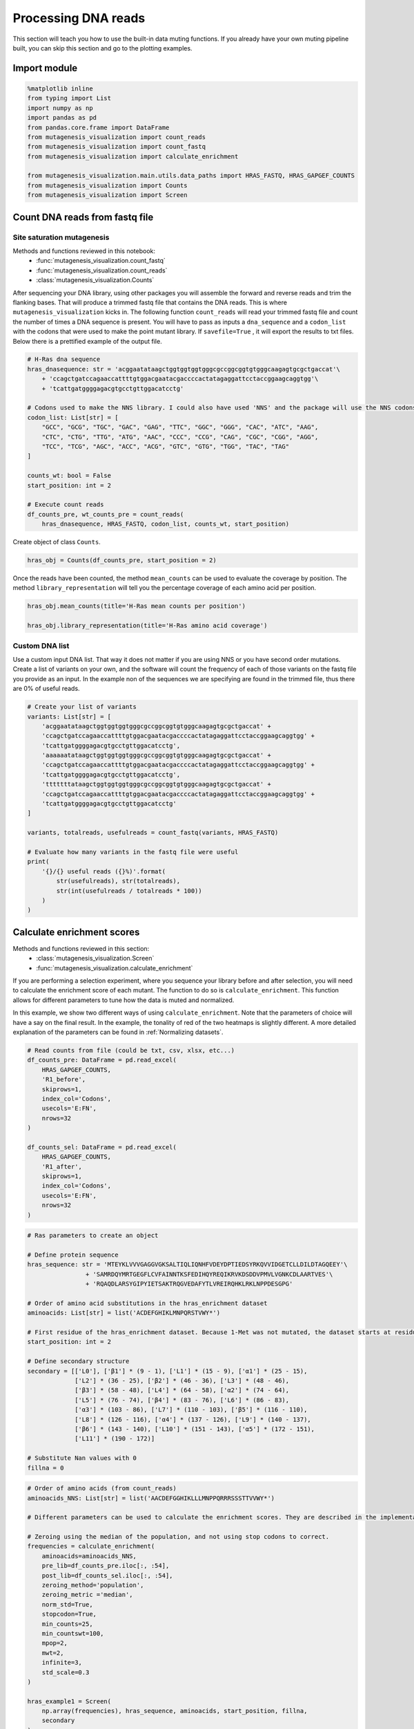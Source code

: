 Processing DNA reads
====================

This section will teach you how to use the built-in data muting
functions. If you already have your own muting pipeline built, you can
skip this section and go to the plotting examples.

Import module
-------------

.. code:: ipython3

    %matplotlib inline
    from typing import List
    import numpy as np
    import pandas as pd
    from pandas.core.frame import DataFrame
    from mutagenesis_visualization import count_reads
    from mutagenesis_visualization import count_fastq
    from mutagenesis_visualization import calculate_enrichment
    
    from mutagenesis_visualization.main.utils.data_paths import HRAS_FASTQ, HRAS_GAPGEF_COUNTS
    from mutagenesis_visualization import Counts
    from mutagenesis_visualization import Screen


Count DNA reads from fastq file
-------------------------------

Site saturation mutagenesis
~~~~~~~~~~~~~~~~~~~~~~~~~~~

Methods and functions reviewed in this notebook:
    - :func:`mutagenesis_visualization.count_fastq`
    - :func:`mutagenesis_visualization.count_reads`
    - :class:`mutagenesis_visualization.Counts`

After sequencing your DNA library, using other packages you will
assemble the forward and reverse reads and trim the flanking bases. That
will produce a trimmed fastq file that contains the DNA reads. This is
where ``mutagenesis_visualization`` kicks in. The following function
``count_reads`` will read your trimmed fastq file and count the number
of times a DNA sequence is present. You will have to pass as inputs a
``dna_sequence`` and a ``codon_list`` with the codons that were used to
make the point mutant library. If ``savefile=True`` , it will export the
results to txt files. Below there is a prettified example of the output
file.

.. code:: ipython3

    # H-Ras dna sequence
    hras_dnasequence: str = 'acggaatataagctggtggtggtgggcgccggcggtgtgggcaagagtgcgctgaccat'\
        + 'ccagctgatccagaaccattttgtggacgaatacgaccccactatagaggattcctaccggaagcaggtgg'\
        + 'tcattgatggggagacgtgcctgttggacatcctg'
    
    # Codons used to make the NNS library. I could also have used 'NNS' and the package will use the NNS codons
    codon_list: List[str] = [
        "GCC", "GCG", "TGC", "GAC", "GAG", "TTC", "GGC", "GGG", "CAC", "ATC", "AAG",
        "CTC", "CTG", "TTG", "ATG", "AAC", "CCC", "CCG", "CAG", "CGC", "CGG", "AGG",
        "TCC", "TCG", "AGC", "ACC", "ACG", "GTC", "GTG", "TGG", "TAC", "TAG"
    ]
    
    counts_wt: bool = False
    start_position: int = 2
    
    # Execute count reads
    df_counts_pre, wt_counts_pre = count_reads(
        hras_dnasequence, HRAS_FASTQ, codon_list, counts_wt, start_position)

.. image:: images/exported_images/hras_tablecounts.png
   :width: 450px
   :align: center

Create object of class ``Counts``.

.. code:: ipython3

    hras_obj = Counts(df_counts_pre, start_position = 2)

Once the reads have been counted, the method ``mean_counts`` can be used
to evaluate the coverage by position. The method
``library_representation`` will tell you the percentage coverage of each
amino acid per position.

.. code:: ipython3

    hras_obj.mean_counts(title='H-Ras mean counts per position')
    
    hras_obj.library_representation(title='H-Ras amino acid coverage')

.. image:: images/exported_images/hras_countspre.png
   :width: 500px
   :align: center
        
.. image:: images/exported_images/hras_countspre_aacoverage.png
   :width: 500px
   :align: center

Custom DNA list
~~~~~~~~~~~~~~~

Use a custom input DNA list. That way it does not matter if you are
using NNS or you have second order mutations. Create a list of variants
on your own, and the software will count the frequency of each of those
variants on the fastq file you provide as an input. In the example non
of the sequences we are specifying are found in the trimmed file, thus
there are 0% of useful reads.

.. code:: ipython3

    # Create your list of variants
    variants: List[str] = [
        'acggaatataagctggtggtggtgggcgccggcggtgtgggcaagagtgcgctgaccat' +
        'ccagctgatccagaaccattttgtggacgaatacgaccccactatagaggattcctaccggaagcaggtgg' +
        'tcattgatggggagacgtgcctgttggacatcctg',
        'aaaaaatataagctggtggtggtgggcgccggcggtgtgggcaagagtgcgctgaccat' +
        'ccagctgatccagaaccattttgtggacgaatacgaccccactatagaggattcctaccggaagcaggtgg' +
        'tcattgatggggagacgtgcctgttggacatcctg',
        'tttttttataagctggtggtggtgggcgccggcggtgtgggcaagagtgcgctgaccat' +
        'ccagctgatccagaaccattttgtggacgaatacgaccccactatagaggattcctaccggaagcaggtgg' +
        'tcattgatggggagacgtgcctgttggacatcctg'
    ]
    
    variants, totalreads, usefulreads = count_fastq(variants, HRAS_FASTQ)
    
    # Evaluate how many variants in the fastq file were useful
    print(
        '{}/{} useful reads ({}%)'.format(
            str(usefulreads), str(totalreads),
            str(int(usefulreads / totalreads * 100))
        )
    )

Calculate enrichment scores
---------------------------

Methods and functions reviewed in this section:
    - :class:`mutagenesis_visualization.Screen`
    - :func:`mutagenesis_visualization.calculate_enrichment`

If you are performing a selection experiment, where you sequence your
library before and after selection, you will need to calculate the
enrichment score of each mutant. The function to do so is
``calculate_enrichment``. This function allows for different parameters
to tune how the data is muted and normalized.

In this example, we show two different ways of using ``calculate_enrichment``. Note that the parameters of choice will have a say on the final result. In the example, the tonality of red of the two heatmaps is slightly different. A more detailed explanation of the parameters can be found in :ref:`Normalizing datasets`.

.. code:: ipython3

    # Read counts from file (could be txt, csv, xlsx, etc...)
    df_counts_pre: DataFrame = pd.read_excel(
        HRAS_GAPGEF_COUNTS,
        'R1_before',
        skiprows=1,
        index_col='Codons',
        usecols='E:FN',
        nrows=32
    )
    
    df_counts_sel: DataFrame = pd.read_excel(
        HRAS_GAPGEF_COUNTS,
        'R1_after',
        skiprows=1,
        index_col='Codons',
        usecols='E:FN',
        nrows=32
    )

.. code:: ipython3

    # Ras parameters to create an object
    
    # Define protein sequence
    hras_sequence: str = 'MTEYKLVVVGAGGVGKSALTIQLIQNHFVDEYDPTIEDSYRKQVVIDGETCLLDILDTAGQEEY'\
                    + 'SAMRDQYMRTGEGFLCVFAINNTKSFEDIHQYREQIKRVKDSDDVPMVLVGNKCDLAARTVES'\
                    + 'RQAQDLARSYGIPYIETSAKTRQGVEDAFYTLVREIRQHKLRKLNPPDESGPG'
    
    # Order of amino acid substitutions in the hras_enrichment dataset
    aminoacids: List[str] = list('ACDEFGHIKLMNPQRSTVWY*')
    
    # First residue of the hras_enrichment dataset. Because 1-Met was not mutated, the dataset starts at residue 2
    start_position: int = 2
    
    # Define secondary structure
    secondary = [['L0'], ['β1'] * (9 - 1), ['L1'] * (15 - 9), ['α1'] * (25 - 15),
                 ['L2'] * (36 - 25), ['β2'] * (46 - 36), ['L3'] * (48 - 46),
                 ['β3'] * (58 - 48), ['L4'] * (64 - 58), ['α2'] * (74 - 64),
                 ['L5'] * (76 - 74), ['β4'] * (83 - 76), ['L6'] * (86 - 83),
                 ['α3'] * (103 - 86), ['L7'] * (110 - 103), ['β5'] * (116 - 110),
                 ['L8'] * (126 - 116), ['α4'] * (137 - 126), ['L9'] * (140 - 137),
                 ['β6'] * (143 - 140), ['L10'] * (151 - 143), ['α5'] * (172 - 151),
                 ['L11'] * (190 - 172)]
    
    # Substitute Nan values with 0
    fillna = 0

.. code:: ipython3

    # Order of amino acids (from count_reads)
    aminoacids_NNS: List[str] = list('AACDEFGGHIKLLLMNPPQRRRSSSTTVVWY*')
    
    # Different parameters can be used to calculate the enrichment scores. They are described in the implementation section
    
    # Zeroing using the median of the population, and not using stop codons to correct.
    frequencies = calculate_enrichment(
        aminoacids=aminoacids_NNS,
        pre_lib=df_counts_pre.iloc[:, :54],
        post_lib=df_counts_sel.iloc[:, :54],
        zeroing_method='population',
        zeroing_metric ='median',
        norm_std=True,
        stopcodon=True,
        min_counts=25,
        min_countswt=100,
        mpop=2,
        mwt=2,
        infinite=3,
        std_scale=0.3
    )
    
    hras_example1 = Screen(
        np.array(frequencies), hras_sequence, aminoacids, start_position, fillna,
        secondary
    )
    
    hras_example1.heatmap(title='Normal distribution zeroing', output_file=None)
    
    # Zeroing using the median of the population, and not using stop codons to correct.
    frequencies = calculate_enrichment(
        aminoacids=aminoacids_NNS,
        pre_lib=df_counts_pre.iloc[:, :54],
        post_lib=df_counts_sel.iloc[:, :54],
        zeroing_method='kernel',
        zeroing_metric ='median',
        norm_std=True,
        stopcodon=True,
        min_counts=25,
        min_countswt=100,
        mpop=2,
        mwt=2,
        infinite=3,
        std_scale=0.15
    )
    
    hras_example2 = Screen(
        np.array(frequencies), hras_sequence, aminoacids, start_position, fillna,
        secondary
    )
    
    hras_example2.heatmap(title='KDE zeroing', output_file=None)
    
    # Note that the two heatmaps look quite similar but the red tonality is slighly different. That is caused by
    # small differences in zeroing the data.

.. image:: images/exported_images/hras_tableenrichment.png
   :width: 450px
   :align: center

.. image:: images/exported_images/hras_zeronormal.png
   :width: 300px
   :align: center

.. image:: images/exported_images/hras_zerokernel.png
   :width: 300px
   :align: center
